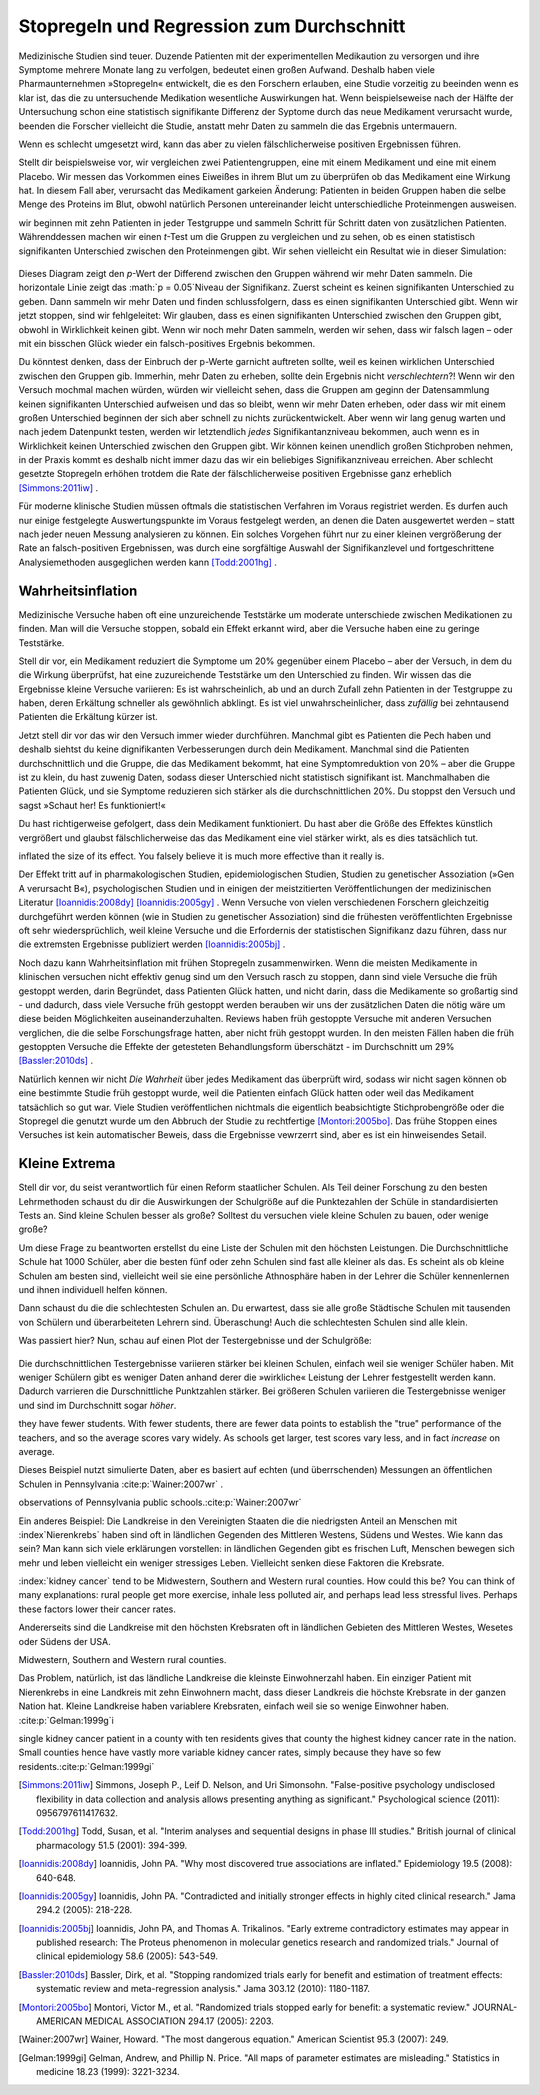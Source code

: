 .. index:: stopping rules, p value; in stopping rules

.. _stopping-rules:

********************************************
Stopregeln und Regression zum Durchschnitt
********************************************

.. *****************************************
.. Stopping rules and regression to the mean
.. *****************************************

Medizinische Studien sind teuer. Duzende Patienten mit der experimentellen Medikaution zu versorgen und ihre Symptome mehrere Monate lang zu verfolgen, bedeutet einen großen Aufwand. Deshalb haben viele Pharmaunternehmen »Stopregeln« entwickelt, die es den Forschern erlauben, eine Studie vorzeitig zu beeinden wenn es klar ist, das die zu untersuchende Medikation wesentliche Auswirkungen hat. Wenn beispielseweise nach der Hälfte der Untersuchung schon eine statistisch signifikante Differenz der Syptome durch das neue Medikament verursacht wurde, beenden die Forscher vielleicht die Studie, anstatt mehr Daten zu sammeln die das Ergebnis untermauern.

.. Medical trials are expensive. Supplying dozens of patients with experimental medications and tracking their symptoms over the course of months takes significant resources, and so many pharmaceutical companies develop "stopping rules," which allow investigators to end a study early if it's clear the experimental drug has a substantial effect. For example, if the trial is only half complete but there's already a statistically significant difference in symptoms with the new medication, the researchers may terminate the study, rather than gathering more data to reinforce the conclusion.

Wenn es schlecht umgesetzt wird, kann das aber zu vielen fälschlicherweise positiven Ergebnissen führen.

.. When poorly done, however, this can lead to numerous false positives.

Stellt dir beispielsweise vor, wir vergleichen zwei Patientengruppen, eine mit einem Medikament und eine mit einem Placebo. Wir messen das Vorkommen eines Eiweißes in ihrem Blut um zu überprüfen ob das Medikament eine Wirkung hat. In diesem Fall aber, verursacht das Medikament garkeien Änderung: Patienten in beiden Gruppen haben die selbe Menge des Proteins im Blut, obwohl natürlich Personen untereinander leicht unterschiedliche Proteinmengen ausweisen.

.. For example, suppose we're comparing two groups of patients, one with a medication and one with a placebo. We measure the level of some protein in their bloodstreams as a way of seeing if the medication is working.  In this case, though, the medication causes no difference whatsoever: patients in both groups have the same average protein levels, although of course individuals have levels which vary slightly.

wir beginnen mit zehn Patienten in jeder Testgruppe und sammeln Schritt für Schritt daten von zusätzlichen Patienten. Währenddessen machen wir einen *t*-Test um die Gruppen zu vergleichen und zu sehen, ob es einen statistisch signifikanten Unterschied zwischen den Proteinmengen gibt. Wir sehen vielleicht ein Resultat wie in dieser Simulation:

.. We start with ten patients in each group, and gradually collect more data from more patients. As we go along, we do a *t* test to compare the two groups and see if there is a statistically significant difference between average protein levels. We might see a result like this simulation:

.. figure:: /plots/sample-size.*
   :alt:

Dieses Diagram zeigt den *p*-Wert der Differend zwischen den Gruppen während wir mehr Daten sammeln. Die horizontale Linie zeigt das :math:`p = 0.05`Niveau der Signifikanz. Zuerst scheint es keinen signifikanten Unterschied zu geben. Dann sammeln wir mehr Daten und finden schlussfolgern, dass es einen signifikanten Unterschied gibt. Wenn wir jetzt stoppen, sind wir fehlgeleitet: Wir glauben, dass es einen signifikanten Unterschied zwischen den Gruppen gibt, obwohl in Wirklichkeit keinen gibt. Wenn wir noch mehr Daten sammeln, werden wir sehen, dass wir falsch lagen – oder mit ein bisschen Glück wieder ein falsch-positives Ergebnis bekommen.

.. This plot shows the *p* value of the difference between groups as we collect more data, with the horizontal line indicating the :math:`p = 0.05` level of significance. At first, there appears to be no significant difference. Then we collect more data and conclude there is.  If we were to stop, we'd be misled: we'd believe there is a significant difference between groups when there is none. As we collect yet more data, we realize we were mistaken -- but then a bit of luck leads us back to a false positive.

Du könntest denken, dass der Einbruch der p-Werte garnicht auftreten sollte, weil es keinen wirklichen Unterschied zwischen den Gruppen gib. Immerhin, mehr Daten zu erheben, sollte dein Ergebnis nicht *verschlechtern*?! Wenn wir den Versuch mochmal machen würden, würden wir vielleicht sehen, dass die Gruppen am geginn der Datensammlung keinen signifikanten Unterschied aufweisen und das so bleibt, wenn wir mehr Daten erheben, oder dass wir mit einem großen Unterschied beginnen der sich aber schnell zu nichts zurückentwickelt. Aber wenn wir lang genug warten und nach jedem Datenpunkt testen, werden wir letztendlich *jedes* Signifikantanzniveau bekommen, auch wenn es in Wirklichkeit keinen Unterschied zwischen den Gruppen gibt. Wir können keinen unendlich großen Stichproben nehmen, in der Praxis kommt es deshalb nicht immer dazu das wir ein beliebiges Signifikanzniveau erreichen. Aber schlecht gesetzte Stopregeln erhöhen trotdem die Rate der fälschlicherweise positiven Ergebnisse ganz erheblich [Simmons:2011iw]_ .

.. You'd expect that the *p* value dip shouldn't happen, since there's no real difference between groups. After all, taking more data shouldn't make our conclusions worse, right? And it's true that if we run the trial again we might find that the groups start out with no significant difference and stay that way as we collect more data, or start with a huge difference and quickly regress to having none. But if we wait long enough and test after every data point, we will eventually cross *any* arbitrary line of statistical significance, even if there's no real difference at all. We can't usually collect infinite samples, so in practice this doesn't always happen, but poorly implemented stopping rules still increase false positive rates significantly.\ :cite:p:`Simmons:2011iw`

Für moderne klinische Studien müssen oftmals die statistischen Verfahren im Voraus registriet werden. Es durfen auch nur einige festgelegte Auswertungspunkte im Voraus festgelegt werden, an denen die Daten ausgewertet werden – statt nach jeder neuen Messung analysieren zu können. Ein solches Vorgehen führt nur zu einer kleinen vergrößerung der Rate an falsch-positiven Ergebnissen, was durch eine sorgfältige Auswahl der Signifikanzlevel und fortgeschrittene Analysiemethoden ausgeglichen werden kann [Todd:2001hg]_ .

.. Modern clinical trials are often required to register their statistical protocols in advance, and generally pre-select only a few evaluation points at which they test their evidence, rather than testing after every observation. This causes only a small increase in the false positive rate, which can be adjusted for by carefully choosing the required significance levels and using more advanced statistical techniques.\ :cite:p:`Todd:2001hg` But in fields where protocols are not registered and researchers have the freedom to use whatever methods they feel appropriate, there may be false positive demons lurking.

.. index:: truth inflation, power; truth inflation
   see: winner's curse; truth inflation

.. _truth-inflation:


Wahrheitsinflation
------------------

.. TODO: Dem Inhalt nach ist es eher eine Wirksamkeitsinflation (?!)


.. Truth inflation
.. ---------------

Medizinische Versuche haben oft eine unzureichende Teststärke um moderate unterschiede zwischen Medikationen zu finden. Man will die Versuche stoppen, sobald ein Effekt erkannt wird, aber die Versuche haben eine zu geringe Teststärke.

.. Medical trials also tend to have inadequate statistical power to detect moderate differences between medications. So they want to stop as soon as they detect an effect, but they don't have the power to detect effects.

Stell dir vor, ein Medikament reduziert die Symptome um 20% gegenüber einem Placebo – aber der Versuch, in dem du die Wirkung überprüfst, hat eine zuzureichende Teststärke um den Unterschied zu finden. Wir wissen das die Ergebnisse kleine Versuche variieren: Es ist wahrscheinlich, ab und an durch Zufall zehn Patienten in der Testgruppe zu haben, deren Erkältung schneller als gewöhnlich abklingt. Es ist viel unwahrscheinlicher, dass *zufällig* bei zehntausend Patienten die Erkältung kürzer ist.

.. Suppose a medication reduces symptoms by 20% over a placebo, but the trial you're using to test it does not have adequate statistical power to detect this difference. We know that small trials tend to have varying results: it's easy to get ten lucky patients who have shorter colds than usual, but much harder to get ten thousand who all do.

Jetzt stell dir vor das wir den Versuch immer wieder durchführen. Manchmal gibt es Patienten die Pech haben und deshalb siehtst du keine dignifikanten Verbesserungen durch dein Medikament. Manchmal sind die Patienten durchschnittlich und die Gruppe, die das Medikament bekommt, hat eine Symptomreduktion von 20% – aber die Gruppe ist zu klein, du hast zuwenig Daten, sodass dieser Unterschied nicht statistisch signifikant ist. Manchmalhaben die Patienten Glück, und sie Symptome reduzieren sich stärker als die durchschnittlichen 20%. Du stoppst den Versuch und sagst »Schaut her! Es funktioniert!«

.. Now imagine running many copies of this trial. Sometimes you get unlucky patients, and so you don't notice any statistically significant improvement from your drug. Sometimes your patients are exactly average, and the treatment group has their symptoms reduced by 20% -- but you don't have enough data to call this a statistically significant increase, so you ignore it. Sometimes the patients are lucky and have their symptoms reduced by much more than 20%, and so you stop the trial and say "Look! It works!"

Du hast richtigerweise gefolgert, dass dein Medikament funktioniert. Du hast aber die Größe des Effektes künstlich vergrößert und glaubst fälschlicherweise das das Medikament eine viel stärker wirkt, als es dies tatsächlich tut.

.. You've correctly concluded that your medication is effective, but you've
inflated the size of its effect. You falsely believe it is much more effective
than it really is.

Der Effekt tritt auf in pharmakologischen Studien, epidemiologischen Studien, Studien zu genetischer Assoziation (»Gen A verursacht B«), psychologischen Studien und in einigen der meistzitierten Veröffentlichungen der medizinischen Literatur [Ioannidis:2008dy]_ [Ioannidis:2005gy]_ . Wenn Versuche von vielen verschiedenen Forschern gleichzeitig durchgeführt werden können (wie in Studien zu genetischer Assoziation) sind die frühesten veröffentlichten Ergebnisse oft sehr wiedersprüchlich, weil kleine Versuche und die Erfordernis der statistischen Signifikanz dazu führen, dass nur die extremsten Ergebnisse publiziert werden [Ioannidis:2005bj]_ .

.. This effect occurs in pharmacological trials, epidemiological studies, gene association studies ("gene A causes condition B"), psychological studies, and in some of the most-cited papers in the medical literature.\ :cite:p:`Ioannidis:2008dy,Ioannidis:2005gy` In fields where trials can be conducted quickly by many independent researchers (such as gene association studies), the earliest published results are often wildly contradictory, because small trials and a demand for statistical significance cause only the most extreme results to be published.\ :cite:p:`Ioannidis:2005bj`

Noch dazu kann Wahrheitsinflation mit frühen Stopregeln zusammenwirken. Wenn die meisten Medikamente in klinischen versuchen nicht effektiv genug sind um den Versuch rasch zu stoppen, dann sind viele Versuche die früh gestoppt werden, darin Begründet, dass Patienten Glück hatten, und nicht darin, dass die Medikamente so großartig sind - und dadurch, dass viele Versuche früh gestoppt werden berauben wir uns der zusätzlichen Daten die nötig wäre um diese beiden Möglichkeiten auseinanderzuhalten. Reviews haben früh gestoppte Versuche mit anderen Versuchen verglichen, die die selbe Forschungsfrage hatten, aber nicht früh gestoppt wurden. In den meisten Fällen haben die früh gestoppten Versuche die Effekte der getesteten Behandlungsform überschätzt - im Durchschnitt um 29% [Bassler:2010ds]_ .

.. As a bonus, truth inflation can combine forces with early stopping rules. If most drugs in clinical trials are not quite so effective to warrant stopping the trial early, then many trials stopped early will be the result of lucky patients, not brilliant drugs -- and by stopping the trial we have deprived ourself of the extra data needed to tell the difference. Reviews have compared trials stopped early with other studies addressing the same question which did not stop early; in most cases, the trials stopped early exaggerated the effects of their tested treatments by an average of 29%.\ :cite:p:`Bassler:2010ds`

Natürlich kennen wir nicht *Die Wahrheit* über jedes Medikament das überprüft wird, sodass wir nicht sagen können ob eine bestimmte Studie früh gestoppt wurde, weil die Patienten einfach Glück hatten oder weil das Medikament tatsächlich so gut war. Viele Studien veröffentlichen nichtmals die eigentlich beabsichtigte Stichprobengröße oder die Stopregel die genutzt wurde um den Abbruch der Studie zu rechtfertige [Montori:2005bo]_. Das frühe Stoppen eines Versuches ist kein automatischer Beweis, dass die Ergebnisse vewrzerrt sind, aber es ist ein hinweisendes Setail.

.. Of course, we do not know The Truth about any drug being studied, so we cannot tell if a particular study stopped early due to luck or a particularly good drug. Many studies do not even publish the original intended sample size or the stopping rule which was used to justify terminating the study. \ :cite:p:`Montori:2005bo` A trial's early stoppage is not automatic evidence that its results are biased, but it *is* a suggestive detail.

.. index:: de Moivre's equation, sample size

.. Little extremes
.. ---------------

Kleine Extrema
---------------

Stell dir vor, du seist verantwortlich für einen Reform staatlicher Schulen. Als Teil deiner Forschung zu den besten Lehrmethoden schaust du dir die Auswirkungen der Schulgröße auf die Punktezahlen der Schüle in standardisierten Tests an. Sind kleine Schulen besser als große? Solltest du versuchen viele kleine Schulen zu bauen, oder wenige große?

.. Suppose you're in charge of public school reform. As part of your research into the best teaching methods, you look at the effect of school size on standardized test scores. Do smaller schools perform better than larger schools? Should you try to build many small schools or a few large schools?

Um diese Frage zu beantworten erstellst du eine Liste der Schulen mit den höchsten Leistungen. Die Durchschnittliche Schule hat 1000 Schüler, aber die besten fünf oder zehn Schulen sind fast alle kleiner als das. Es scheint als ob kleine Schulen am besten sind, vielleicht weil sie eine persönliche Athnosphäre haben in der Lehrer die Schüler kennenlernen und ihnen individuell helfen können.

.. To answer this question, you compile a list of the highest-performing schools you have. The average school has about 1,000 students, but the top-scoring five or ten schools are almost all smaller than that. It seems that  small schools do the best, perhaps because of their personal atmosphere where teachers can get to know students and help them individually.

Dann schaust du die die schlechtesten Schulen an. Du erwartest, dass sie alle große Städtische Schulen mit tausenden von Schülern und überarbeiteten Lehrern sind. Überaschung! Auch die schlechtesten Schulen sind alle klein.

.. Then you take a look at the worst-performing schools, expecting them to be large urban schools with thousands of students and overworked teachers. Surprise! They're all small schools too.

Was passiert hier? Nun, schau auf einen Plot der Testergebnisse und der Schulgröße:

.. What's going on? Well, take a look at a plot of test scores vs. school size:

.. figure:: /plots/school-size.*
   :alt:

Die durchschnittlichen Testergebnisse variieren stärker bei kleinen Schulen, einfach weil sie weniger Schüler haben. Mit weniger Schülern gibt es weniger Daten anhand derer die »wirkliche« Leistung der Lehrer festgestellt werden kann. Dadurch varrieren die Durschnittliche Punktzahlen stärker. Bei größeren Schulen variieren die Testergebnisse weniger und sind im Durchschnitt sogar *höher*. 

.. Smaller schools have more widely varying average test scores, entirely because
they have fewer students. With fewer students, there are fewer data points to
establish the "true" performance of the teachers, and so the average scores vary
widely. As schools get larger, test scores vary less, and in fact *increase* on
average.

Dieses Beispiel nutzt simulierte Daten, aber es basiert auf echten (und überrschenden) Messungen an öffentlichen Schulen in Pennsylvania \ :cite:p:`Wainer:2007wr` .

.. This example used simulated data, but it's based on real (and surprising)
observations of Pennsylvania public schools.\ :cite:p:`Wainer:2007wr`

Ein anderes Beispiel: Die Landkreise in den Vereinigten Staaten die die niedrigsten Anteil an Menschen mit :index`Nierenkrebs` haben sind oft in ländlichen Gegenden des Mittleren Westens, Südens und Westes. Wie kann das sein? Man kann sich viele erklärungen vorstellen: in ländlichen Gegenden gibt es frischen Luft, Menschen bewegen sich mehr und leben vielleicht ein weniger stressiges Leben. Vielleicht senken diese Faktoren die Krebsrate.  

.. Another example: In the United States, counties with the lowest rates of
:index:`kidney cancer` tend to be Midwestern, Southern and Western rural
counties. How could this be? You can think of many explanations: rural people
get more exercise, inhale less polluted air, and perhaps lead less stressful
lives. Perhaps these factors lower their cancer rates.

Andererseits sind die Landkreise mit den höchsten Krebsraten oft in ländlichen Gebieten des Mittleren Westes, Wesetes oder Südens der USA. 

.. On the other hand, counties with the highest rates of kidney cancer tend to be
Midwestern, Southern and Western rural counties.

Das Problem, natürlich, ist das ländliche Landkreise die kleinste Einwohnerzahl haben. Ein einziger Patient mit Nierenkrebs in eine Landkreis mit zehn Einwohnern macht, dass dieser Landkreis die höchste Krebsrate in der ganzen Nation hat. Kleine Landkreise haben variablere Krebsraten, einfach weil sie so wenige Einwohner haben. \ :cite:p:`Gelman:1999g`i

.. The problem, of course, is that rural counties have the smallest populations. A
single kidney cancer patient in a county with ten residents gives that county
the highest kidney cancer rate in the nation. Small counties hence have vastly
more variable kidney cancer rates, simply because they have so few
residents.\ :cite:p:`Gelman:1999gi`

.. [Simmons:2011iw] Simmons, Joseph P., Leif D. Nelson, and Uri Simonsohn. "False-positive psychology undisclosed flexibility in data collection and analysis allows presenting anything as significant." Psychological science (2011): 0956797611417632.

.. [Todd:2001hg] Todd, Susan, et al. "Interim analyses and sequential designs in phase III studies." British journal of clinical pharmacology 51.5 (2001): 394-399.

.. [Ioannidis:2008dy] Ioannidis, John PA. "Why most discovered true associations are inflated." Epidemiology 19.5 (2008): 640-648.

.. [Ioannidis:2005gy] Ioannidis, John PA. "Contradicted and initially stronger effects in highly cited clinical research." Jama 294.2 (2005): 218-228.

.. [Ioannidis:2005bj] Ioannidis, John PA, and Thomas A. Trikalinos. "Early extreme contradictory estimates may appear in published research: The Proteus phenomenon in molecular genetics research and randomized trials." Journal of clinical epidemiology 58.6 (2005): 543-549.

.. [Bassler:2010ds] Bassler, Dirk, et al. "Stopping randomized trials early for benefit and estimation of treatment effects: systematic review and meta-regression analysis." Jama 303.12 (2010): 1180-1187.

.. [Montori:2005bo] Montori, Victor M., et al. "Randomized trials stopped early for benefit: a systematic review." JOURNAL-AMERICAN MEDICAL ASSOCIATION 294.17 (2005): 2203.

.. [Wainer:2007wr] Wainer, Howard. "The most dangerous equation." American Scientist 95.3 (2007): 249.

.. [Gelman:1999gi] Gelman, Andrew, and Phillip N. Price. "All maps of parameter estimates are misleading." Statistics in medicine 18.23 (1999): 3221-3234.
